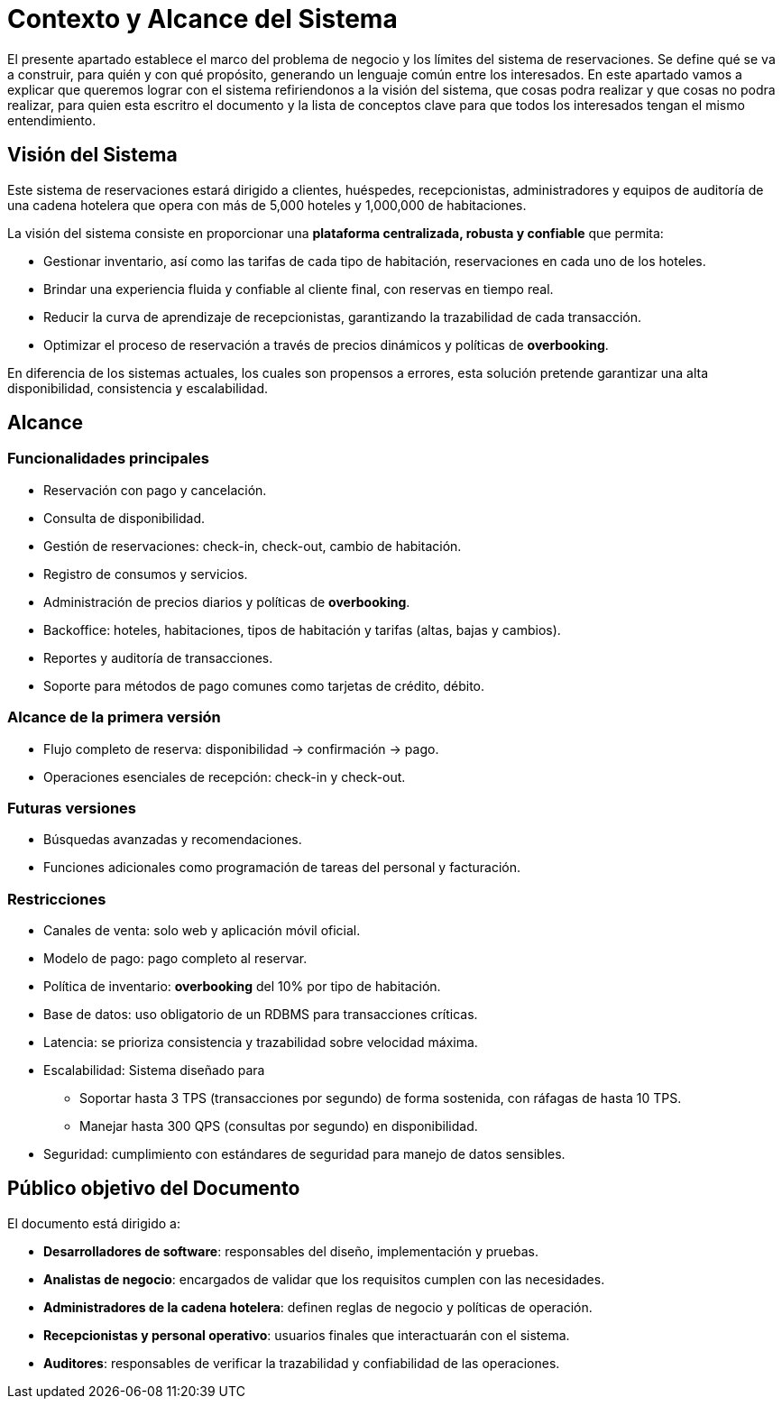 = Contexto y Alcance del Sistema

El presente apartado establece el marco del problema de negocio y los límites del sistema de reservaciones.
Se define qué se va a construir, para quién y con qué propósito, generando un lenguaje común entre los interesados.
En este apartado vamos a explicar que queremos lograr con el sistema refiriendonos a la visión del sistema, que cosas podra realizar y que cosas no podra realizar, para quien esta escritro el documento y la lista de conceptos clave para que todos los interesados tengan el mismo entendimiento.

== Visión del Sistema

Este sistema de reservaciones estará dirigido a clientes, huéspedes, recepcionistas, administradores
y equipos de auditoría de una cadena hotelera que opera con más de 5,000 hoteles y 1,000,000 de habitaciones.

La visión del sistema consiste en proporcionar una **plataforma centralizada, robusta y confiable** que permita:

* Gestionar inventario, así como las tarifas de cada tipo de habitación, reservaciones en cada uno de los hoteles.
* Brindar una experiencia fluida y confiable al cliente final, con reservas en tiempo real.
* Reducir la curva de aprendizaje de recepcionistas, garantizando la trazabilidad de cada transacción.
* Optimizar el proceso de reservación a través de precios dinámicos y políticas de *overbooking*.

En diferencia de los sistemas actuales, los cuales son propensos a errores, esta solución
pretende garantizar una alta disponibilidad, consistencia y escalabilidad.

== Alcance

=== Funcionalidades principales
* Reservación con pago y cancelación.
* Consulta de disponibilidad.
* Gestión de reservaciones: check-in, check-out, cambio de habitación.
* Registro de consumos y servicios.
* Administración de precios diarios y políticas de *overbooking*.
* Backoffice: hoteles, habitaciones, tipos de habitación y tarifas (altas, bajas y cambios).
* Reportes y auditoría de transacciones.
* Soporte para métodos de pago comunes como tarjetas de crédito, débito.

=== Alcance de la primera versión
* Flujo completo de reserva: disponibilidad → confirmación → pago.
* Operaciones esenciales de recepción: check-in y check-out.

=== Futuras versiones
* Búsquedas avanzadas y recomendaciones.
* Funciones adicionales como programación de tareas del personal y facturación.

=== Restricciones
* Canales de venta: solo web y aplicación móvil oficial.
* Modelo de pago: pago completo al reservar.
* Política de inventario: *overbooking* del 10% por tipo de habitación.
* Base de datos: uso obligatorio de un RDBMS para transacciones críticas.
* Latencia: se prioriza consistencia y trazabilidad sobre velocidad máxima.
* Escalabilidad: Sistema diseñado para
  - Soportar hasta 3 TPS (transacciones por segundo) de forma sostenida, con ráfagas de hasta 10 TPS.
  - Manejar hasta 300 QPS (consultas por segundo) en disponibilidad.
* Seguridad: cumplimiento con estándares de seguridad para manejo de datos sensibles.

== Público objetivo del Documento

El documento está dirigido a:

* **Desarrolladores de software**: responsables del diseño, implementación y pruebas.
* **Analistas de negocio**: encargados de validar que los requisitos cumplen con las necesidades.
* **Administradores de la cadena hotelera**: definen reglas de negocio y políticas de operación.
* **Recepcionistas y personal operativo**: usuarios finales que interactuarán con el sistema.
* **Auditores**: responsables de verificar la trazabilidad y confiabilidad de las operaciones.




